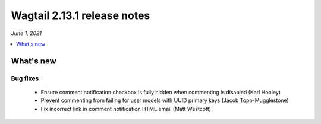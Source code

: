 ============================
Wagtail 2.13.1 release notes
============================

*June 1, 2021*

.. contents::
    :local:
    :depth: 1


What's new
==========

Bug fixes
~~~~~~~~~

 * Ensure comment notification checkbox is fully hidden when commenting is disabled (Karl Hobley)
 * Prevent commenting from failing for user models with UUID primary keys (Jacob Topp-Mugglestone)
 * Fix incorrect link in comment notification HTML email (Matt Westcott)

